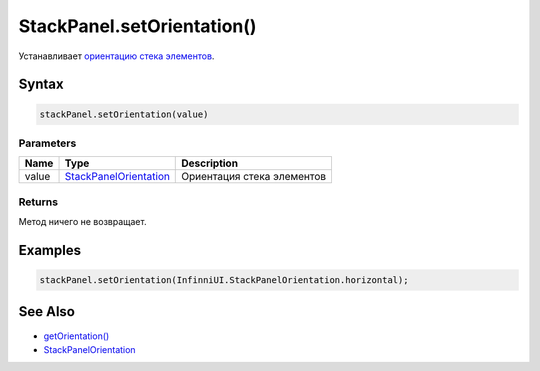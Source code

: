 StackPanel.setOrientation()
===========================

Устанавливает `ориентацию стека
элементов <StackPanelOrientation/>`__.

Syntax
------

.. code:: js

    stackPanel.setOrientation(value)

Parameters
~~~~~~~~~~

.. list-table::
   :header-rows: 1

   * - Name
     - Type
     - Description
   * - value
     - `StackPanelOrientation <StackPanelOrientation/>`__
     - Ориентация стека элементов


Returns
~~~~~~~

Метод ничего не возвращает.

Examples
--------

.. code:: js

    stackPanel.setOrientation(InfinniUI.StackPanelOrientation.horizontal);

See Also
--------

-  `getOrientation() <StackPanel.getOrientation.html>`__
-  `StackPanelOrientation <StackPanelOrientation/>`__
